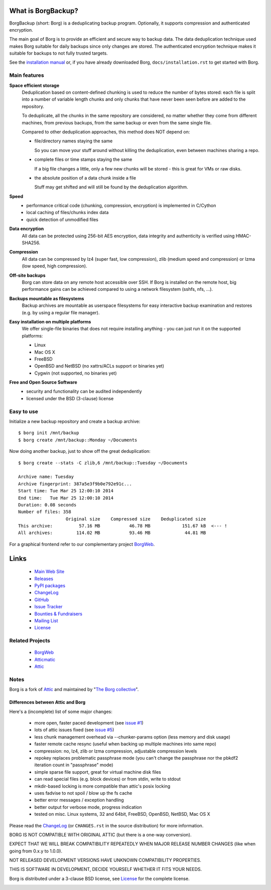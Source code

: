 What is BorgBackup?
===================
BorgBackup (short: Borg) is a deduplicating backup program.
Optionally, it supports compression and authenticated encryption.

The main goal of Borg is to provide an efficient and secure way to backup data.
The data deduplication technique used makes Borg suitable for daily backups
since only changes are stored.
The authenticated encryption technique makes it suitable for backups to not
fully trusted targets.

See the `installation manual`_ or, if you have already
downloaded Borg, ``docs/installation.rst`` to get started with Borg.

.. _installation manual: https://borgbackup.readthedocs.org/installation.html

Main features
-------------
**Space efficient storage**
  Deduplication based on content-defined chunking is used to reduce the number
  of bytes stored: each file is split into a number of variable length chunks
  and only chunks that have never been seen before are added to the repository.

  To deduplicate, all the chunks in the same repository are considered, no
  matter whether they come from different machines, from previous backups,
  from the same backup or even from the same single file.

  Compared to other deduplication approaches, this method does NOT depend on:

  * file/directory names staying the same

    So you can move your stuff around without killing the deduplication,
    even between machines sharing a repo.

  * complete files or time stamps staying the same

    If a big file changes a little, only a few new chunks will be stored -
    this is great for VMs or raw disks.

  * the absolute position of a data chunk inside a file

    Stuff may get shifted and will still be found by the deduplication
    algorithm.

**Speed**
  * performance critical code (chunking, compression, encryption) is
    implemented in C/Cython
  * local caching of files/chunks index data
  * quick detection of unmodified files

**Data encryption**
    All data can be protected using 256-bit AES encryption, data integrity and
    authenticity is verified using HMAC-SHA256.

**Compression**
    All data can be compressed by lz4 (super fast, low compression), zlib
    (medium speed and compression) or lzma (low speed, high compression).

**Off-site backups**
    Borg can store data on any remote host accessible over SSH.  If Borg is
    installed on the remote host, big performance gains can be achieved
    compared to using a network filesystem (sshfs, nfs, ...).

**Backups mountable as filesystems**
    Backup archives are mountable as userspace filesystems for easy interactive
    backup examination and restores (e.g. by using a regular file manager).

**Easy installation on multiple platforms**
    We offer single-file binaries
    that does not require installing anything - you can just run it on
    the supported platforms:

    * Linux
    * Mac OS X
    * FreeBSD
    * OpenBSD and NetBSD (no xattrs/ACLs support or binaries yet)
    * Cygwin (not supported, no binaries yet)

**Free and Open Source Software**
  * security and functionality can be audited independently
  * licensed under the BSD (3-clause) license


Easy to use
-----------
Initialize a new backup repository and create a backup archive::

    $ borg init /mnt/backup
    $ borg create /mnt/backup::Monday ~/Documents

Now doing another backup, just to show off the great deduplication::

    $ borg create --stats -C zlib,6 /mnt/backup::Tuesday ~/Documents

    Archive name: Tuesday
    Archive fingerprint: 387a5e3f9b0e792e91c...
    Start time: Tue Mar 25 12:00:10 2014
    End time:   Tue Mar 25 12:00:10 2014
    Duration: 0.08 seconds
    Number of files: 358
                      Original size    Compressed size    Deduplicated size
    This archive:          57.16 MB           46.78 MB            151.67 kB  <--- !
    All archives:         114.02 MB           93.46 MB             44.81 MB

For a graphical frontend refer to our complementary project
`BorgWeb <https://github.com/borgbackup/borgweb>`_.

Links
=====

 * `Main Web Site <https://borgbackup.readthedocs.org/>`_
 * `Releases <https://github.com/borgbackup/borg/releases>`_
 * `PyPI packages <https://pypi.python.org/pypi/borgbackup>`_
 * `ChangeLog <https://github.com/borgbackup/borg/blob/master/CHANGES.rst>`_
 * `GitHub <https://github.com/borgbackup/borg>`_
 * `Issue Tracker <https://github.com/borgbackup/borg/issues>`_
 * `Bounties & Fundraisers <https://www.bountysource.com/teams/borgbackup>`_
 * `Mailing List <http://librelist.com/browser/borgbackup/>`_
 * `License <https://borgbackup.github.io/borgbackup/authors.html#license>`_

Related Projects
----------------

 * `BorgWeb <https://borgbackup.github.io/borgweb/>`_
 * `Atticmatic <https://github.com/witten/atticmatic/>`_
 * `Attic <https://github.com/jborg/attic>`_

Notes
-----

Borg is a fork of `Attic`_ and maintained by "`The Borg collective`_".

.. _The Borg collective: https://borgbackup.readthedocs.org/authors.html

Differences between Attic and Borg
~~~~~~~~~~~~~~~~~~~~~~~~~~~~~~~~~~

Here's a (incomplete) list of some major changes:

 * more open, faster paced development (see `issue #1 <https://github.com/borgbackup/borg/issues/1>`_)
 * lots of attic issues fixed (see `issue #5 <https://github.com/borgbackup/borg/issues/5>`_)
 * less chunk management overhead via --chunker-params option (less memory and disk usage)
 * faster remote cache resync (useful when backing up multiple machines into same repo)
 * compression: no, lz4, zlib or lzma compression, adjustable compression levels
 * repokey replaces problematic passphrase mode (you can't change the passphrase nor the pbkdf2 iteration count in "passphrase" mode)
 * simple sparse file support, great for virtual machine disk files
 * can read special files (e.g. block devices) or from stdin, write to stdout
 * mkdir-based locking is more compatible than attic's posix locking
 * uses fadvise to not spoil / blow up the fs cache
 * better error messages / exception handling
 * better output for verbose mode, progress indication
 * tested on misc. Linux systems, 32 and 64bit, FreeBSD, OpenBSD, NetBSD, Mac OS X

Please read the `ChangeLog`_ (or ``CHANGES.rst`` in the source distribution) for more
information.

BORG IS NOT COMPATIBLE WITH ORIGINAL ATTIC (but there is a one-way conversion).

EXPECT THAT WE WILL BREAK COMPATIBILITY REPEATEDLY WHEN MAJOR RELEASE NUMBER
CHANGES (like when going from 0.x.y to 1.0.0).

NOT RELEASED DEVELOPMENT VERSIONS HAVE UNKNOWN COMPATIBILITY PROPERTIES.

THIS IS SOFTWARE IN DEVELOPMENT, DECIDE YOURSELF WHETHER IT FITS YOUR NEEDS.

Borg is distributed under a 3-clause BSD license, see `License`_
for the complete license.

|build| |coverage|

.. |build| image:: https://travis-ci.org/borgbackup/borg.svg
        :alt: Build Status
        :target: https://travis-ci.org/borgbackup/borg

.. |coverage| image:: http://codecov.io/github/borgbackup/borg/coverage.svg?branch=master
        :alt: Test Coverage
        :target: http://codecov.io/github/borgbackup/borg?branch=master
